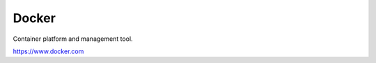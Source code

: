 Docker
############################################################

Container platform and management tool.

https://www.docker.com

